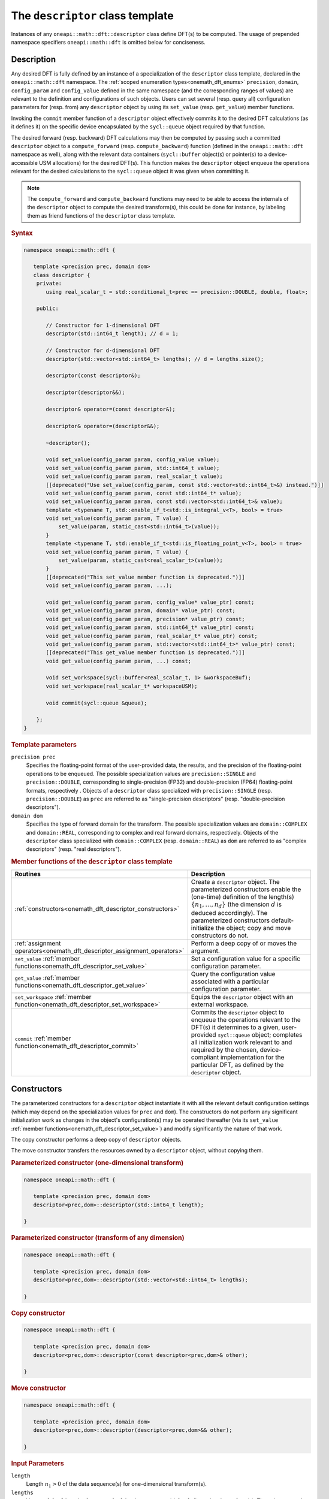 .. SPDX-FileCopyrightText: 2019-2020 Intel Corporation
..
.. SPDX-License-Identifier: CC-BY-4.0

.. _onemath_dft_descriptor:

The ``descriptor`` class template
=================================

Instances of any ``oneapi::math::dft::descriptor`` class define DFT(s) to be
computed. The usage of prepended namespace specifiers ``oneapi::math::dft`` is
omitted below for conciseness.

Description
+++++++++++

Any desired DFT is fully defined by an instance of a specialization of the
``descriptor`` class template, declared in the ``oneapi::math::dft`` namespace.
The :ref:`scoped enumeration types<onemath_dft_enums>` ``precision``, ``domain``,
``config_param`` and ``config_value`` defined in the same namespace (and the
corresponding ranges of values) are relevant to the definition and
configurations of such objects. Users can set several (resp. query all)
configuration parameters for (resp. from) any ``descriptor`` object by using
its ``set_value`` (resp. ``get_value``) member functions.

Invoking the ``commit`` member function of a ``descriptor`` object effectively
commits it to the desired DFT calculations (as it defines it) on the specific
device encapsulated by the ``sycl::queue`` object required by that function.

The desired forward (resp. backward) DFT calculations may then be computed by
passing such a committed ``descriptor`` object to a ``compute_forward`` (resp.
``compute_backward``) function (defined in the ``oneapi::math::dft`` namespace as
well), along with the relevant data containers (``sycl::buffer`` object(s) or
pointer(s) to a device-accessible USM allocations) for the  desired DFT(s). This
function makes the ``descriptor`` object enqueue the operations relevant for the
desired calculations to the ``sycl::queue`` object it was given when committing it.

.. note::
   The ``compute_forward`` and ``compute_backward`` functions may need to be
   able to access the internals of the ``descriptor`` object to compute the
   desired transform(s), this could be done for instance, by labeling them as
   friend functions of the ``descriptor`` class template.

.. rubric:: Syntax

.. code-block:: cpp

   namespace oneapi::math::dft {

      template <precision prec, domain dom>
      class descriptor {
       private:
          using real_scalar_t = std::conditional_t<prec == precision::DOUBLE, double, float>;

       public:
          
          // Constructor for 1-dimensional DFT
          descriptor(std::int64_t length); // d = 1;
          
          // Constructor for d-dimensional DFT
          descriptor(std::vector<std::int64_t> lengths); // d = lengths.size();

          descriptor(const descriptor&);

          descriptor(descriptor&&);

          descriptor& operator=(const descriptor&);

          descriptor& operator=(descriptor&&);

          ~descriptor();

          void set_value(config_param param, config_value value);
          void set_value(config_param param, std::int64_t value);
          void set_value(config_param param, real_scalar_t value);
          [[deprecated("Use set_value(config_param, const std::vector<std::int64_t>&) instead.")]]
          void set_value(config_param param, const std::int64_t* value);
          void set_value(config_param param, const std::vector<std::int64_t>& value);
          template <typename T, std::enable_if_t<std::is_integral_v<T>, bool> = true>
          void set_value(config_param param, T value) {
              set_value(param, static_cast<std::int64_t>(value));
          }
          template <typename T, std::enable_if_t<std::is_floating_point_v<T>, bool> = true>
          void set_value(config_param param, T value) {
              set_value(param, static_cast<real_scalar_t>(value));
          }
          [[deprecated("This set_value member function is deprecated.")]]
          void set_value(config_param param, ...);

          void get_value(config_param param, config_value* value_ptr) const;
          void get_value(config_param param, domain* value_ptr) const;
          void get_value(config_param param, precision* value_ptr) const;
          void get_value(config_param param, std::int64_t* value_ptr) const;
          void get_value(config_param param, real_scalar_t* value_ptr) const;
          void get_value(config_param param, std::vector<std::int64_t>* value_ptr) const;
          [[deprecated("This get_value member function is deprecated.")]]
          void get_value(config_param param, ...) const;
         
          void set_workspace(sycl::buffer<real_scalar_t, 1> &workspaceBuf);
          void set_workspace(real_scalar_t* workspaceUSM);
      
          void commit(sycl::queue &queue);
      
       };
   }

.. _onemath_dft_descriptor_template_parameters:

.. rubric:: Template parameters

``precision prec``
  Specifies the floating-point format of the user-provided data, the results,
  and the precision of the floating-point operations to be enqueued. The
  possible specialization values are ``precision::SINGLE`` and
  ``precision::DOUBLE``, corresponding to single-precision (FP32) and
  double-precision (FP64) floating-point formats, respectively . Objects of a
  ``descriptor`` class specialized with ``precision::SINGLE`` (resp.
  ``precision::DOUBLE``) as ``prec`` are referred to as "single-precision
  descriptors" (resp. "double-precision descriptors").

``domain dom``
  Specifies the type of forward domain for the transform. The possible
  specialization values are ``domain::COMPLEX`` and ``domain::REAL``,
  corresponding to complex and real forward domains, respectively. Objects of
  the ``descriptor`` class specialized with ``domain::COMPLEX`` (resp.
  ``domain::REAL``) as ``dom`` are referred to as "complex descriptors" (resp.
  "real descriptors").

.. _onemath_dft_descriptor_member_table:

.. rubric:: Member functions of the ``descriptor`` class template

.. list-table::
   :header-rows: 1
   :widths: 30 70

   * -     Routines
     -     Description
   * -     :ref:`constructors<onemath_dft_descriptor_constructors>`
     -     Create a ``descriptor`` object. The parameterized constructors
           enable the (one-time) definition of the length(s)
           :math:`\lbrace n_1, \ldots, n_d\rbrace` (the dimension :math:`d` is
           deduced accordingly). The parameterized constructors default-initialize
           the object; copy and move constructors do not.
   * -     :ref:`assignment operators<onemath_dft_descriptor_assignment_operators>`
     -     Perform a deep copy of or moves the argument.
   * -     ``set_value`` :ref:`member functions<onemath_dft_descriptor_set_value>`
     -     Set a configuration value for a specific configuration parameter.
   * -     ``get_value`` :ref:`member functions<onemath_dft_descriptor_get_value>`
     -     Query the configuration value associated with a particular
           configuration parameter.
   * -     ``set_workspace`` :ref:`member function<onemath_dft_descriptor_set_workspace>`
     -     Equips the ``descriptor`` object with an external workspace.
   * -     ``commit`` :ref:`member function<onemath_dft_descriptor_commit>`
     -     Commits the ``descriptor`` object to enqueue the operations relevant
           to the DFT(s) it determines to a given, user-provided ``sycl::queue``
           object; completes all initialization work relevant to and required by
           the chosen, device-compliant implementation for the particular DFT,
           as defined by the ``descriptor`` object.

.. _onemath_dft_descriptor_constructors:

Constructors
++++++++++++

The parameterized constructors for a ``descriptor`` object instantiate it with
all the relevant default configuration settings (which may depend on the
specialization values for ``prec`` and ``dom``). The constructors do not perform
any significant initialization work as changes in the object's configuration(s)
may be operated thereafter (via its ``set_value``
:ref:`member functions<onemath_dft_descriptor_set_value>`) and modify
significantly the nature of that work.

The copy constructor performs a deep copy of ``descriptor`` objects.

The move constructor transfers the resources owned by a ``descriptor`` object,
without copying them.

.. rubric:: Parameterized constructor (one-dimensional transform)

.. code-block:: cpp
   
   namespace oneapi::math::dft {

      template <precision prec, domain dom>
      descriptor<prec,dom>::descriptor(std::int64_t length);

   }


.. rubric:: Parameterized constructor (transform of any dimension)

.. code-block:: cpp
   
   namespace oneapi::math::dft {

      template <precision prec, domain dom>
      descriptor<prec,dom>::descriptor(std::vector<std::int64_t> lengths);

   }

.. rubric:: Copy constructor

.. code-block:: cpp
   
   namespace oneapi::math::dft {

      template <precision prec, domain dom>
      descriptor<prec,dom>::descriptor(const descriptor<prec,dom>& other);

   }

.. rubric:: Move constructor

.. code-block:: cpp
   
   namespace oneapi::math::dft {

      template <precision prec, domain dom>
      descriptor<prec,dom>::descriptor(descriptor<prec,dom>&& other);

   }


.. container:: section

   .. rubric:: Input Parameters

   ``length``
      Length :math:`n_1 > 0` of the data sequence(s) for one-dimensional
      transform(s).

   ``lengths``
      Vector of :math:`d > 0` lengths :math:`\lbrace n_1, \ldots, n_d\rbrace`
      of the data sequence(s) for :math:`d`-dimensional transform(s). The values
      are to be provided in that order and such that
      :math:`n_j > 0,\ \forall j \in \lbrace 1, \ldots, d \rbrace`.

   ``other``
      Another ``descriptor`` object of the same type to copy or move.

.. container:: section

   .. rubric:: Throws

   The constructors shall throw the following
   :ref:`exceptions<onemath_common_exceptions>` if the associated condition is
   detected. An implementation may throw additional implementation-specific
   exception(s) in case of error conditions not covered here:

   ``oneapi::math::host_bad_alloc()``
      If any memory allocations on host have failed, for instance due to
      insufficient memory.

   ``oneapi::math::unimplemented()``
      If the dimension :math:`d`, *i.e.*, the size of ``lengths``, is larger
      than what is supported by the library implementation.
   

**Descriptor class member table:** :ref:`onemath_dft_descriptor_member_table`


.. _onemath_dft_descriptor_assignment_operators:

Assignment operators
++++++++++++++++++++

The copy assignment operator results in a deep copy.

.. rubric:: Copy assignment

.. code-block:: cpp
   
   namespace oneapi::math::dft {

      template <precision prec, domain dom>
      descriptor<prec,dom>& descriptor<prec,dom>::operator=(const descriptor<prec,dom>& other);

   }

.. rubric:: Move assignment

.. code-block:: cpp
   
   namespace oneapi::math::dft {

      template <precision prec, domain dom>
      descriptor<prec,dom>& descriptor<prec,dom>::operator=(descriptor<prec,dom>&& other);

   }


.. container:: section

   .. rubric:: Input Parameters

   ``other``
      Another ``descriptor`` object to copy or move from.

.. container:: section

   .. rubric:: Throws

   The assignment operators shall throw the following
   :ref:`exception<onemath_common_exceptions>` if the associated condition is
   detected. An implementation may throw additional implementation-specific
   exception(s) in case of error conditions not covered here:

   ``oneapi::math::host_bad_alloc()``
      If any memory allocations on host have failed, for instance due to
      insufficient memory.

**Descriptor class member table:** :ref:`onemath_dft_descriptor_member_table`

.. _onemath_dft_descriptor_set_value:

``set_value`` member functions
++++++++++++++++++++++++++++++

The ``set_value`` member functions of any ``descriptor`` object set a
configuration value corresponding to a (read-write) configuration parameter for
the DFT(s) that it defines. These functions are to be used as many times as
required for all the necessary configuration parameters to be set prior to
committing the object (by calling its ``commit``
:ref:`member function<onemath_dft_descriptor_commit>`).

All these functions require and expect exactly **two** arguments: they set the
given configuration value (second argument) for a desired configuration
parameter (first argument), represented by ``param`` of type ``config_param``.
The expected type of the associated configuration value (second argument)
depends on ``param`` and is specified in the
:ref:`section<onemath_dft_enum_config_param>` dedicated to the ``config_param``
type and its enumerators (unless a deprecated version is used). The expected
type of configuration value determines which of the ``set_value`` overloads is
to be used for a specific value of ``param``.

.. rubric:: Syntax for integer-valued parameters

.. code-block:: cpp

   namespace oneapi::math::dft {

      template <precision prec, domain dom>
      void descriptor<prec,dom>::set_value(config_param param, std::int64_t value);
   }

This version of ``set_value`` supports the following values of ``param``:

- ``config_param::NUMBER_OF_TRANSFORMS``;
- ``config_param::FWD_DISTANCE``;
- ``config_param::BWD_DISTANCE``.

.. rubric:: Syntax for real-valued parameters

.. code-block:: cpp

   namespace oneapi::math::dft {

      template <precision prec, domain dom>
      void descriptor<prec,dom>::set_value(config_param param, real_scalar_t value);
   }

This version of ``set_value`` supports the following values of ``param``:

- ``config_param::FORWARD_SCALE``;
- ``config_param::BACKWARD_SCALE``.


.. rubric:: Syntax for vector-valued parameters

.. code-block:: cpp

   namespace oneapi::math::dft {

      template <precision prec, domain dom>
      void descriptor<prec,dom>::set_value(config_param param, const std::vector<std::int64_t>& value);
   }

This version of ``set_value`` supports the following values of ``param``:

- ``config_param::FWD_STRIDES``;
- ``config_param::BWD_STRIDES``;
- ``config_param::INPUT_STRIDES`` (deprecated);
- ``config_param::OUTPUT_STRIDES`` (deprecated).

``value`` must be a vector of :math:`\left(d+1\right)` ``std::int64_t`` elements.
More information about setting strides may be found in the page dedicated to
the :ref:`configuration of data layouts<onemath_dft_config_data_layouts>`.

.. rubric:: Syntax for parameters associated with non-numeric values

.. code-block:: cpp

   namespace oneapi::math::dft {

      template <precision prec, domain dom>
      void descriptor<prec,dom>::set_value(config_param param, config_value value);
   }

This version of ``set_value`` supports the following values of ``param``:

- ``config_param::COMPLEX_STORAGE``;
- ``config_param::PLACEMENT``;
- ``config_param::WORKSPACE_PLACEMENT``.

.. rubric:: Deprecated syntax for vector-valued parameters

.. code-block:: cpp

   namespace oneapi::math::dft {

      template <precision prec, domain dom>
      void descriptor<prec,dom>::set_value(config_param param, const std::int64_t* value);
   }

This version of ``set_value`` supports the following values of ``param``:

- ``config_param::FWD_STRIDES``;
- ``config_param::BWD_STRIDES``;
- ``config_param::INPUT_STRIDES`` (deprecated);
- ``config_param::OUTPUT_STRIDES`` (deprecated);

and behaves as if redirecting to
``set_value(param, std::vector<std::int64_t>(value, d + 1))``. As a consequence,
``value`` must be a valid pointer to :math:`\left(d+1\right)` contiguous
``std::int64_t`` elements.

This version is deprecated and it is recommended to use the alternative version
recommended by the compile-time deprecation warning.

.. rubric:: Deprecated variadic syntax 

.. code-block:: cpp

   namespace oneapi::math::dft {

      template <precision prec, domain dom>
      void descriptor<prec,dom>::set_value(config_param param, ...);

   }

This version supports all values of ``param`` corresponding to a writable
configuration parameter. The variadic argument list must contain a unique
element. When reading the latter (after default argument promotions of variadic
arguments, if applicable), oneMath *assumes* that it is

- an ``std::int64_t`` value if ``param`` is any of ``config_param::NUMBER_OF_TRANSFORMS``, ``config_param::FWD_DISTANCE``, or ``config_param::BWD_DISTANCE``;
- a ``double`` value if ``param`` is any of ``FORWARD_SCALE``, ``BACKWARD_SCALE``;
- a ``config_value`` value if ``param`` is any of ``config_param::COMPLEX_STORAGE``, ``config_param::PLACEMENT``, or ``config_param::WORKSPACE_PLACEMENT``;
- an ``std::int64_t*`` value (address of the first of :math:`\left(d + 1\right)` contiguous ``std::int64_t`` values) if ``param`` is any of ``config_param::FWD_STRIDES``, ``config_param::BWD_STRIDES``, ``config_param::INPUT_STRIDES``, or ``config_param::OUTPUT_STRIDES``.

This variadic function is deprecated; it may emit runtime deprecation warnings
to inform about the recommended alternative.

.. container:: section

   .. rubric:: Input Parameters

   ``param``
      One of the possible values of type ``config_param`` representing the
      (writable) configuration parameter to be set.

   ``value``
      The value to be set for the targeted configuration parameter. The type of
      this input argument depends on ``param`` as specified above.

   ``...``
      The value to be set for the targeted configuration parameter, passed as
      a variadic argument list of **one** element. This usage is deprecated.
      Note the type assumed by oneMath when reading that value (specified above).

.. container:: section

   .. rubric:: Throws

   The ``set_value`` member functions shall throw the following
   :ref:`exceptions<onemath_common_exceptions>` if the associated condition is
   detected. An implementation may throw additional implementation-specific
   exception(s) in case of error conditions not covered here:

   ``oneapi::math::invalid_argument()``
      - If the provided ``param`` corresponds to a read-only configuration parameter;
      - If the overloaded version being used does not support ``param``;
      - If the provided ``param`` and/or configuration value are/is not valid.

   ``oneapi::math::unimplemented()``
      If the provided ``param`` and configuration value are valid, but not
      supported by the library implementation.

**Descriptor class member table:** :ref:`onemath_dft_descriptor_member_table`


.. _onemath_dft_descriptor_get_value:

``get_value`` member functions
++++++++++++++++++++++++++++++

The ``get_value`` member functions of any ``descriptor`` object query the
configuration value corresponding to a configuration parameter for the DFT that
it defines. The ``get_value`` member functions do not modify the calling object.

These functions require and expect exactly **two** arguments: they return the
configuration value (into the element pointed by the second argument)
corresponding to the queried configuration parameter (first argument) ``param``
of type ``config_param``. The second argument is a valid *pointer* to a
configuration value whose type corresponds to ``param``, as specified in the
:ref:`section<onemath_dft_enum_config_param>` dedicated to the ``config_param``
type and its enumerators (unless a deprecated version is used). The expected
type of configuration value determines which of the ``get_value`` overloads is
to be used for a specific value of ``param``.

.. note::
   When querying the value associated with a writable configuration parameter,
   the returned value corresponds to the latest value that was set, even if it
   was set after committing the descriptor. If the value was never set
   explicitly, the corresponding default value is returned.

.. rubric:: Syntax for querying the kind of forward domain

.. code-block:: cpp

   namespace oneapi::math::dft {

      template <precision prec, domain dom>
      void descriptor<prec,dom>::get_value(config_param param, domain* value_ptr) const;
   }

This version of ``get_value`` supports only ``config_param::FORWARD_DOMAIN`` for
``param``.

.. rubric:: Syntax for querying the considered floating-point format

.. code-block:: cpp

   namespace oneapi::math::dft {

      template <precision prec, domain dom>
      void descriptor<prec,dom>::get_value(config_param param, precision* value_ptr) const;
   }

This version of ``get_value`` supports only ``config_param::PRECISION`` for
``param``.

.. rubric:: Syntax for integer-valued parameters

.. code-block:: cpp

   namespace oneapi::math::dft {

      template <precision prec, domain dom>
      void descriptor<prec,dom>::get_value(config_param param, std::int64_t* value_ptr) const;
   }

This version of ``get_value`` supports the following values of ``param``:

- ``config_param::NUMBER_OF_TRANSFORMS``;
- ``config_param::FWD_DISTANCE``;
- ``config_param::BWD_DISTANCE``;
- ``config_param::DIMENSION``;
- ``config_param::WORKSPACE_EXTERNAL_BYTES`` (requires the calling object to be committed);
- ``config_param::LENGTHS`` (deprecated usage if :math:`d > 1`, :math:`d` contiguous ``std::int64_t`` written by oneMath)
- ``config_param::INPUT_STRIDES`` (deprecated usage, :math:`\left(d+1\right)` contiguous ``std::int64_t`` written by oneMath);
- ``config_param::OUTPUT_STRIDES`` (deprecated usage, :math:`\left(d+1\right)` contiguous ``std::int64_t`` written by oneMath);
- ``config_param::FWD_STRIDES`` (deprecated usage, :math:`\left(d+1\right)` contiguous ``std::int64_t`` written by oneMath);
- ``config_param::BWD_STRIDES`` (deprecated usage, :math:`\left(d+1\right)` contiguous ``std::int64_t`` written by oneMath);

Using this version for querying configuration values encapsulating more than one
``std::int64_t`` values is deprecated. A runtime deprecation warning may be
emitted to inform about the recommended alternative in such cases.

.. rubric:: Syntax for real-valued parameters

.. code-block:: cpp

   namespace oneapi::math::dft {

      template <precision prec, domain dom>
      void descriptor<prec,dom>::get_value(config_param param, real_scalar_t* value_ptr) const;
   }

This version of ``get_value`` supports the following values of ``param``:

- ``config_param::FORWARD_SCALE``;
- ``config_param::BACKWARD_SCALE``.

Note that ``real_scalar_t`` is defined as ``float`` (resp. ``double``) for
single-precision (resp. double-precision) descriptors.

.. rubric:: Syntax for vector-valued parameters

.. code-block:: cpp

   namespace oneapi::math::dft {

      template <precision prec, domain dom>
      void descriptor<prec,dom>::get_value(config_param param, std::vector<std::int64_t>* value_ptr) const;
   }

This version of ``get_value`` supports the following values of ``param``:

- ``config_param::NUMBER_OF_TRANSFORMS`` (requires ``value_ptr->size() == 1``);
- ``config_param::FWD_DISTANCE`` (requires ``value_ptr->size() == 1``);
- ``config_param::BWD_DISTANCE`` (requires ``value_ptr->size() == 1``);
- ``config_param::DIMENSION`` (requires ``value_ptr->size() == 1``);
- ``config_param::WORKSPACE_EXTERNAL_BYTES`` (requires ``value_ptr->size() == 1``);
- ``config_param::LENGTHS`` (requires ``value_ptr->size() == d``);
- ``config_param::INPUT_STRIDES`` (requires ``value_ptr->size() == d + 1``);
- ``config_param::OUTPUT_STRIDES`` (requires ``value_ptr->size() == d + 1``);
- ``config_param::FWD_STRIDES`` (requires ``value_ptr->size() == d + 1``);
- ``config_param::BWD_STRIDES`` (requires ``value_ptr->size() == d + 1``).

.. rubric:: Syntax for other non-numeric parameters

.. code-block:: cpp

   namespace oneapi::math::dft {

      template <precision prec, domain dom>
      void descriptor<prec,dom>::get_value(config_param param, config_value* value_ptr) const;
   }

This version of ``get_value`` supports the following values of ``param``:

- ``config_param::COMMIT_STATUS``;
- ``config_param::COMPLEX_STORAGE``;
- ``config_param::PLACEMENT``;
- ``config_param::WORKSPACE_PLACEMENT``.

.. rubric:: Deprecated variadic syntax

.. code-block:: cpp

   namespace oneapi::math::dft {

      template <precision prec, domain dom>
      void descriptor<prec,dom>::get_value(config_param param, ...) const;

   }

This version supports all values of ``param``. The variadic argument list must
contain a unique element. When reading the latter (after default argument
promotions of variadic arguments, if applicable), oneMath assumes that it is of
type

- ``domain*`` if ``param`` is ``config_param::FORWARD_DOMAIN``;
- ``precision*`` if ``param`` is ``config_param::PRECISION``;
- ``std::int64_t*`` if ``param`` is any of ``config_param::NUMBER_OF_TRANSFORMS``, ``config_param::FWD_DISTANCE``, ``config_param::BWD_DISTANCE``, ``config_param::DIMENSION``, ``config_param::WORKSPACE_EXTERNAL_BYTES``, ``config_param::LENGTHS``, ``config_param::INPUT_STRIDES``, ``config_param::OUTPUT_STRIDES``, ``config_param::FWD_STRIDES``, or ``config_param::BWD_STRIDES``;
- ``float*`` (resp. ``double*``) if ``param`` is any of ``config_param::FORWARD_SCALE`` or ``config_param::BACKWARD_SCALE``, for single-precision (resp. double-precision) descriptors;
- ``config_value*`` if ``param`` is any of ``config::param::COMMIT_STATUS``, ``config::param::COMPLEX_STORAGE``, ``config::param::PLACEMENT``, or ``config::param::WORKSPACE_PLACEMENT``.

This variadic function is deprecated and behaves as if redirecting to the
overloaded non-variadic overloaded alternative (possibly deprecated itself) that
is consistent with that assumed type. It may emit runtime deprecation warnings
to inform about the recommended alternative.

.. container:: section

   .. rubric:: Input Parameters

   ``param``
      One of the possible values of type ``config_param`` representing the
      configuration parameter being queried.

.. container:: section

   .. rubric:: Output Parameters

   ``value_ptr``
      A valid *pointer* to a configuration value (or configuration values) in
      which oneMath is allowed to write (return) the queried value(s). The type
      of this input argument depends on ``param`` as specified above.

   ``...``
      A valid *pointer* to a configuration value (or configuration values),
      passed as a variadic argument list of **one** element. This usage is
      deprecated. Note the type assumed by oneMath when accessing that pointer
      (specified above)

.. container:: section

   .. rubric:: Throws

   The ``get_value`` member functions shall throw the following
   :ref:`exceptions<onemath_common_exceptions>` if the associated condition is
   detected. An implementation may throw additional implementation-specific
   exception(s) in case of error conditions not covered here:
   
   ``oneapi::math::invalid_argument()``
      - If the overloaded version being used does not support ``param``;
      - If ``value_ptr`` is ``nullptr``;
      - If ``value_ptr->size()`` is not as expected when querying a vector-valued parameter.

   ``oneapi::math::uninitialized``
      If ``param`` is ``config_param::WORKSPACE_EXTERNAL_BYTES`` and the
      calling object is not committed.

   ``oneapi::math::unimplemented()``
      If the queried ``param`` is valid, but not supported by the library
      implementation.

**Descriptor class member table:** :ref:`onemath_dft_descriptor_member_table`

.. _onemath_dft_descriptor_set_workspace:

``set_workspace`` member function
+++++++++++++++++++++++++++++++++

The ``set_workspace`` member function of any ``descriptor`` object sets the
workspace (possible additional memory required by the object for computation
purposes) to use when computing DFTs.

This function may only be called after the ``descriptor`` object has been
committed. The size of the provided workspace must be equal to or larger than
the required workspace size, *i.e.*, the configuration value associated with
``config_param::WORKSPACE_EXTERNAL_BYTES`` (queryable via the ``get_value``
member function for integer-valued parameters).

A ``descriptor`` object where ``config_value::WORKSPACE_EXTERNAL`` is specified
for  ``config_param::WORKSPACE_PLACEMENT`` is not a valid object for compute
calls until its workspace has been successfully set using this member function.

The type of workspace must match the compute calls for which it is used.
That is, if the workspace is provided as a ``sycl::buffer``, the compute
calls must also use ``sycl::buffer`` for their arguments. Likewise, a USM
allocated workspace must only be used with USM compute calls.
Failing to do this will result in an invalid descriptor for compute calls.

If the workspace is a USM allocation, the user must not use it for other purposes
in parallel whilst the DFT ``compute_forward`` or ``compute_backward`` are in progress.

This function can be called on committed descriptors where the workspace placement
is not ``config_value::WORKSPACE_EXTERNAL``. The provided workspace may or may not
be used in compute calls. However, the aforementioned restrictions will still apply.

.. rubric:: Syntax (buffer workspace)

.. code-block:: cpp

   namespace oneapi::math::dft {

      template <precision prec, domain dom>
      void descriptor<prec,dom>::set_workspace(sycl::buffer<real_scalar_t, 1> &workspaceBuf);
   }

.. rubric:: Syntax (USM workspace)

.. code-block:: cpp

   namespace oneapi::math::dft {

      template <precision prec, domain dom>
      void descriptor<prec,dom>::set_workspace(real_scalar_t* workspaceUSM);

   }

.. container:: section

   .. rubric:: Input Parameters

   ``workspaceBuf``
      A workspace buffer where ``real_scalar_t`` is the floating-point type
      according to ``prec``. This buffer must be sufficiently large or an
      exception will be thrown. A sub-buffer cannot be used.

   ``workspaceUSM``
      A workspace USM allocation where ``real_scalar_t`` is the floating-point
      type according to ``prec``. This allocation must be accessible on the
      device on which the descriptor is committed. It is assumed that this USM
      allocation is sufficiently large. The pointer is expected to be aligned
      to ``real_scalar_t``.

.. container:: section

   .. rubric:: Throws

   The ``set_workspace`` member function shall throw the following
   :ref:`exceptions<onemath_common_exceptions>` if the associated condition is
   detected. An implementation may throw additional implementation-specific
   exception(s) in case of error conditions not covered here:
   
   ``oneapi::math::invalid_argument()``
      If the provided buffer ``workspaceBuf`` is not sufficiently large or is a
      sub-buffer, or if the provided USM allocation ``workspaceUSM`` is
      ``nullptr`` when an external workspace of size greater than zero is
      required, or if the provided USM allocation ``workspaceUSM`` is not
      accessible by the device.

   ``oneapi::math::uninitialized()``
      If ``set_workspace`` is called before the descriptor is committed.


**Descriptor class member table:** :ref:`onemath_dft_descriptor_member_table`

.. _onemath_dft_descriptor_commit:

``commit`` member function
++++++++++++++++++++++++++

The ``commit`` member function commits a ``descriptor`` object to the DFT
calculations it defines consistently with its configuration settings, by
completing all the initialization work (*e.g.*, algorithm selection, algorithm
tuning, choice of factorization, memory allocations, calculation of twiddle
factors, etc.) required by the chosen implementation for the desired DFT(s) on
the targeted device. Objects of any ``descriptor`` class **must** be committed
prior to using them in any call to ``compute_forward`` or ``compute_backward``
(which trigger actual DFT calculations).

As specified :ref:`above<onemath_dft_descriptor_set_value>`, all required
configuration parameters must be set before this function is called. Any change
in configuration operated on a ``descriptor`` object via a call to its
``set_value`` member function *after* it was committed results in an undefined
state not suitable for computation until this ``commit`` member function is
called again.

.. rubric:: Syntax

.. code-block:: cpp

   namespace oneapi::math::dft {

      template <precision prec, domain dom>
      void descriptor<prec,dom>::commit(sycl::queue& queue);
   }

.. container:: section

   .. rubric:: Input Parameters

   ``queue``
      Valid ``sycl::queue`` object to which the operations relevant to the
      desired DFT(s) are to be enqueued.

.. container:: section

   .. rubric:: Throws

   The ``commit`` member function shall throw the following
   :ref:`exceptions<onemath_common_exceptions>` if the associated condition is
   detected. An implementation may throw additional implementation-specific
   exception(s) in case of error conditions not covered here (if the
   ``descriptor`` object's configuration was found to be inconsistent, for
   instance):
   
   ``oneapi::math::invalid_argument()``
      If ``queue`` is found to be invalid in any way.

   ``oneapi::math::host_bad_alloc()``
      If any host side only memory allocations fail, for instance due to lack of
      memory.

   ``oneapi::math::device_bad_alloc()``
      If any device or shared memory allocation fail.
 
**Descriptor class member table:** :ref:`onemath_dft_descriptor_member_table`

**Parent topic:** :ref:`onemath_dft`
